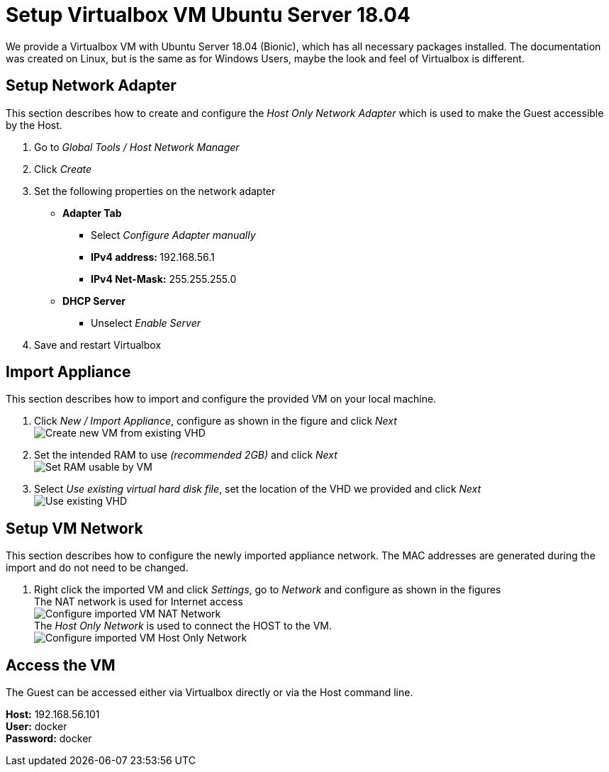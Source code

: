 # Setup Virtualbox VM Ubuntu Server 18.04

We provide a Virtualbox VM with Ubuntu Server 18.04 (Bionic), which has all necessary packages installed. The documentation was
created on Linux, but is the same as for Windows Users, maybe the look and feel of Virtualbox is different.


## Setup Network Adapter
This section describes how to create and configure the __Host Only Network Adapter__ which is used
to make the Guest accessible by the Host.

. Go to __Global Tools / Host Network Manager__
. Click __Create__
. Set the following properties on the network adapter
** **Adapter Tab**
*** Select __Configure Adapter manually__
*** **IPv4 address: ** 192.168.56.1
*** **IPv4 Net-Mask:** 255.255.255.0
** **DHCP Server**
*** Unselect __Enable Server__
. Save and restart Virtualbox

## Import Appliance
This section describes how to import and configure the provided VM on your local machine.

. Click __New / Import Appliance__, configure as shown in the figure and click __Next__ +
  image:./images/01_import-create-vm.png[Create new VM from existing VHD]
. Set the intended RAM to use __(recommended 2GB)__ and click __Next__  +
  image:./images/02_import-set-ram.png[Set RAM usable by VM]
. Select __Use existing virtual hard disk file__, set the location of the VHD we provided and click __Next__   +
  image:./images/03_import-set-existing-vhd.png[Use existing VHD]

## Setup VM Network
This section describes how to configure the newly imported appliance network. The MAC addresses are generated during the import and do not need to be changed.

. Right click the imported VM and click __Settings__, go to __Network__ and configure as shown in the figures   +
  The NAT network is used for Internet access +
  image:./images/04_import-configure-network.png[Configure imported VM NAT Network] +
  The __Host Only Network__ is used to connect the HOST to the VM. +
  image:./images/05_import-configure-network-2.png[Configure imported VM Host Only Network]

## Access the VM
The Guest can be accessed either via Virtualbox directly or via the Host command line.

**Host:** 192.168.56.101 +
**User:** docker +
**Password:** docker

